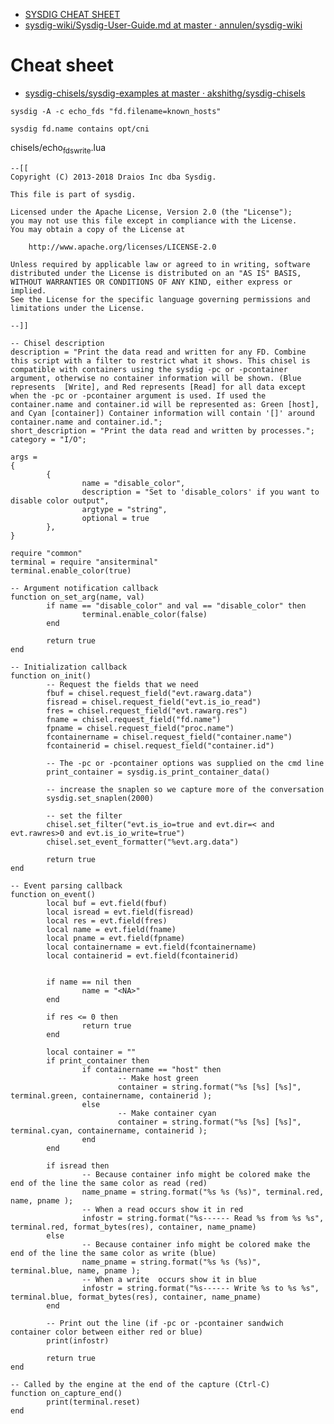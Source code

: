 - [[https://gist.github.com/molotovbliss/28ead6f547bea37f6ce7427ce0342d33][SYSDIG CHEAT SHEET]]
- [[https://github.com/annulen/sysdig-wiki/blob/master/Sysdig-User-Guide.md][sysdig-wiki/Sysdig-User-Guide.md at master · annulen/sysdig-wiki]]

* Cheat sheet

- [[https://github.com/akshithg/sysdig-chisels/blob/master/sysdig-examples][sysdig-chisels/sysdig-examples at master · akshithg/sysdig-chisels]]

: sysdig -A -c echo_fds "fd.filename=known_hosts"

: sysdig fd.name contains opt/cni

chisels/echo_fds_write.lua
#+begin_example
  --[[
  Copyright (C) 2013-2018 Draios Inc dba Sysdig.

  This file is part of sysdig.

  Licensed under the Apache License, Version 2.0 (the "License");
  you may not use this file except in compliance with the License.
  You may obtain a copy of the License at

      http://www.apache.org/licenses/LICENSE-2.0

  Unless required by applicable law or agreed to in writing, software
  distributed under the License is distributed on an "AS IS" BASIS,
  WITHOUT WARRANTIES OR CONDITIONS OF ANY KIND, either express or implied.
  See the License for the specific language governing permissions and
  limitations under the License.

  --]]

  -- Chisel description
  description = "Print the data read and written for any FD. Combine this script with a filter to restrict what it shows. This chisel is compatible with containers using the sysdig -pc or -pcontainer argument, otherwise no container information will be shown. (Blue represents  [Write], and Red represents [Read] for all data except when the -pc or -pcontainer argument is used. If used the container.name and container.id will be represented as: Green [host], and Cyan [container]) Container information will contain '[]' around container.name and container.id.";
  short_description = "Print the data read and written by processes.";
  category = "I/O";

  args =
  {
          {
                  name = "disable_color",
                  description = "Set to 'disable_colors' if you want to disable color output",
                  argtype = "string",
                  optional = true
          },
  }

  require "common"
  terminal = require "ansiterminal"
  terminal.enable_color(true)

  -- Argument notification callback
  function on_set_arg(name, val)
          if name == "disable_color" and val == "disable_color" then
                  terminal.enable_color(false)
          end

          return true
  end

  -- Initialization callback
  function on_init()
          -- Request the fields that we need
          fbuf = chisel.request_field("evt.rawarg.data")
          fisread = chisel.request_field("evt.is_io_read")
          fres = chisel.request_field("evt.rawarg.res")
          fname = chisel.request_field("fd.name")
          fpname = chisel.request_field("proc.name")
          fcontainername = chisel.request_field("container.name")
          fcontainerid = chisel.request_field("container.id")

          -- The -pc or -pcontainer options was supplied on the cmd line
          print_container = sysdig.is_print_container_data()

          -- increase the snaplen so we capture more of the conversation
          sysdig.set_snaplen(2000)

          -- set the filter
          chisel.set_filter("evt.is_io=true and evt.dir=< and evt.rawres>0 and evt.is_io_write=true")
          chisel.set_event_formatter("%evt.arg.data")

          return true
  end

  -- Event parsing callback
  function on_event()
          local buf = evt.field(fbuf)
          local isread = evt.field(fisread)
          local res = evt.field(fres)
          local name = evt.field(fname)
          local pname = evt.field(fpname)
          local containername = evt.field(fcontainername)
          local containerid = evt.field(fcontainerid)


          if name == nil then
                  name = "<NA>"
          end

          if res <= 0 then
                  return true
          end

          local container = ""
          if print_container then
                  if containername == "host" then
                          -- Make host green
                          container = string.format("%s [%s] [%s]", terminal.green, containername, containerid );
                  else
                          -- Make container cyan
                          container = string.format("%s [%s] [%s]", terminal.cyan, containername, containerid );
                  end
          end

          if isread then
                  -- Because container info might be colored make the end of the line the same color as read (red)
                  name_pname = string.format("%s %s (%s)", terminal.red, name, pname );
                  -- When a read occurs show it in red
                  infostr = string.format("%s------ Read %s from %s %s", terminal.red, format_bytes(res), container, name_pname)
          else
                  -- Because container info might be colored make the end of the line the same color as write (blue)
                  name_pname = string.format("%s %s (%s)", terminal.blue, name, pname );
                  -- When a write  occurs show it in blue
                  infostr = string.format("%s------ Write %s to %s %s", terminal.blue, format_bytes(res), container, name_pname)
          end

          -- Print out the line (if -pc or -pcontainer sandwich container color between either red or blue)
          print(infostr)

          return true
  end

  -- Called by the engine at the end of the capture (Ctrl-C)
  function on_capture_end()
          print(terminal.reset)
  end
#+end_example
